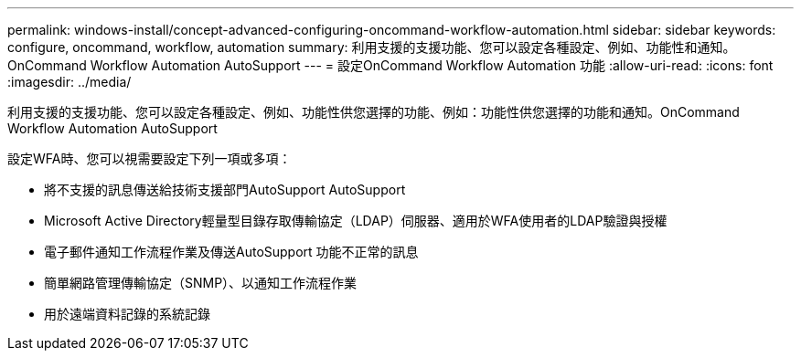 ---
permalink: windows-install/concept-advanced-configuring-oncommand-workflow-automation.html 
sidebar: sidebar 
keywords: configure, oncommand, workflow, automation 
summary: 利用支援的支援功能、您可以設定各種設定、例如、功能性和通知。OnCommand Workflow Automation AutoSupport 
---
= 設定OnCommand Workflow Automation 功能
:allow-uri-read: 
:icons: font
:imagesdir: ../media/


[role="lead"]
利用支援的支援功能、您可以設定各種設定、例如、功能性供您選擇的功能、例如：功能性供您選擇的功能和通知。OnCommand Workflow Automation AutoSupport

設定WFA時、您可以視需要設定下列一項或多項：

* 將不支援的訊息傳送給技術支援部門AutoSupport AutoSupport
* Microsoft Active Directory輕量型目錄存取傳輸協定（LDAP）伺服器、適用於WFA使用者的LDAP驗證與授權
* 電子郵件通知工作流程作業及傳送AutoSupport 功能不正常的訊息
* 簡單網路管理傳輸協定（SNMP）、以通知工作流程作業
* 用於遠端資料記錄的系統記錄

